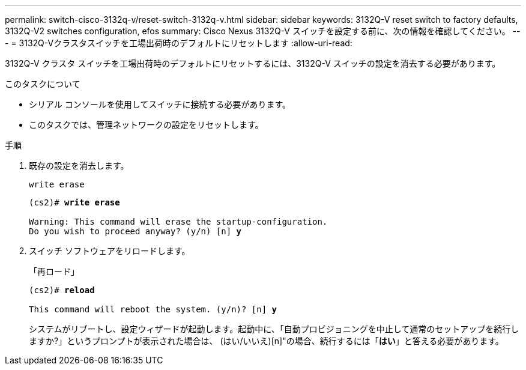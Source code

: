 ---
permalink: switch-cisco-3132q-v/reset-switch-3132q-v.html 
sidebar: sidebar 
keywords: 3132Q-V reset switch to factory defaults, 3132Q-V2 switches configuration, efos 
summary: Cisco Nexus 3132Q-V スイッチを設定する前に、次の情報を確認してください。 
---
= 3132Q-Vクラスタスイッチを工場出荷時のデフォルトにリセットします
:allow-uri-read: 


[role="lead"]
3132Q-V クラスタ スイッチを工場出荷時のデフォルトにリセットするには、3132Q-V スイッチの設定を消去する必要があります。

.このタスクについて
* シリアル コンソールを使用してスイッチに接続する必要があります。
* このタスクでは、管理ネットワークの設定をリセットします。


.手順
. 既存の設定を消去します。
+
`write erase`

+
[listing, subs="+quotes"]
----
(cs2)# *write erase*

Warning: This command will erase the startup-configuration.
Do you wish to proceed anyway? (y/n) [n] *y*
----
. スイッチ ソフトウェアをリロードします。
+
「再ロード」

+
[listing, subs="+quotes"]
----
(cs2)# *reload*

This command will reboot the system. (y/n)? [n] *y*
----
+
システムがリブートし、設定ウィザードが起動します。起動中に、「自動プロビジョニングを中止して通常のセットアップを続行しますか?」というプロンプトが表示された場合は、  (はい/いいえ)[n]"の場合、続行するには「*はい*」と答える必要があります。


